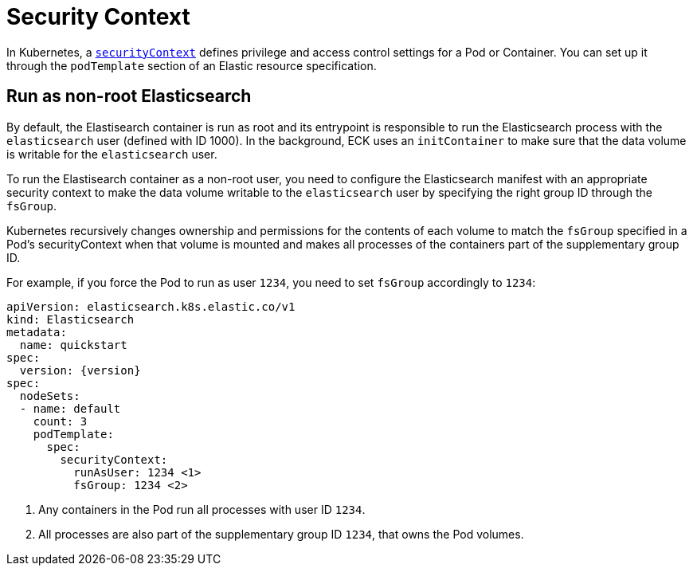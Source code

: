 :parent_page_id: elasticsearch-specification
:page_id: security-context
ifdef::env-github[]
****
link:https://www.elastic.co/guide/en/cloud-on-k8s/master/k8s-{parent_page_id}.html#k8s-{page_id}[View this document on the Elastic website]
****
endif::[]
[id="{p}-{page_id}"]
= Security Context

In Kubernetes, a https://kubernetes.io/docs/tasks/configure-pod-container/security-context/[`securityContext`] defines privilege and access control settings for a Pod or Container. You can set up it through the `podTemplate` section of an Elastic resource specification.

== Run as non-root Elasticsearch

By default, the Elastisearch container is run as root and its entrypoint is responsible to run the Elasticsearch process with the `elasticsearch` user (defined with ID 1000). In the background, ECK uses an `initContainer` to make sure that the data volume is writable for the `elasticsearch` user.

To run the Elastisearch container as a non-root user, you need to configure the Elasticsearch manifest with an appropriate security context to make the data volume writable to the `elasticsearch` user by specifying the right group ID through the `fsGroup`.

Kubernetes recursively changes ownership and permissions for the contents of each volume to match the `fsGroup` specified in a Pod's securityContext when that volume is mounted and makes all processes of the containers part of the supplementary group ID.

For example, if you force the Pod to run as user `1234`, you need to set `fsGroup` accordingly to `1234`:

[source,yaml,subs="attributes,callouts"]
----
apiVersion: elasticsearch.k8s.elastic.co/v1
kind: Elasticsearch
metadata:
  name: quickstart
spec:
  version: {version}
spec:
  nodeSets:
  - name: default
    count: 3
    podTemplate:
      spec:
        securityContext:
          runAsUser: 1234 <1>
          fsGroup: 1234 <2>
----
<1> Any containers in the Pod run all processes with user ID `1234`.
<2> All processes are also part of the supplementary group ID `1234`, that owns the Pod volumes.

